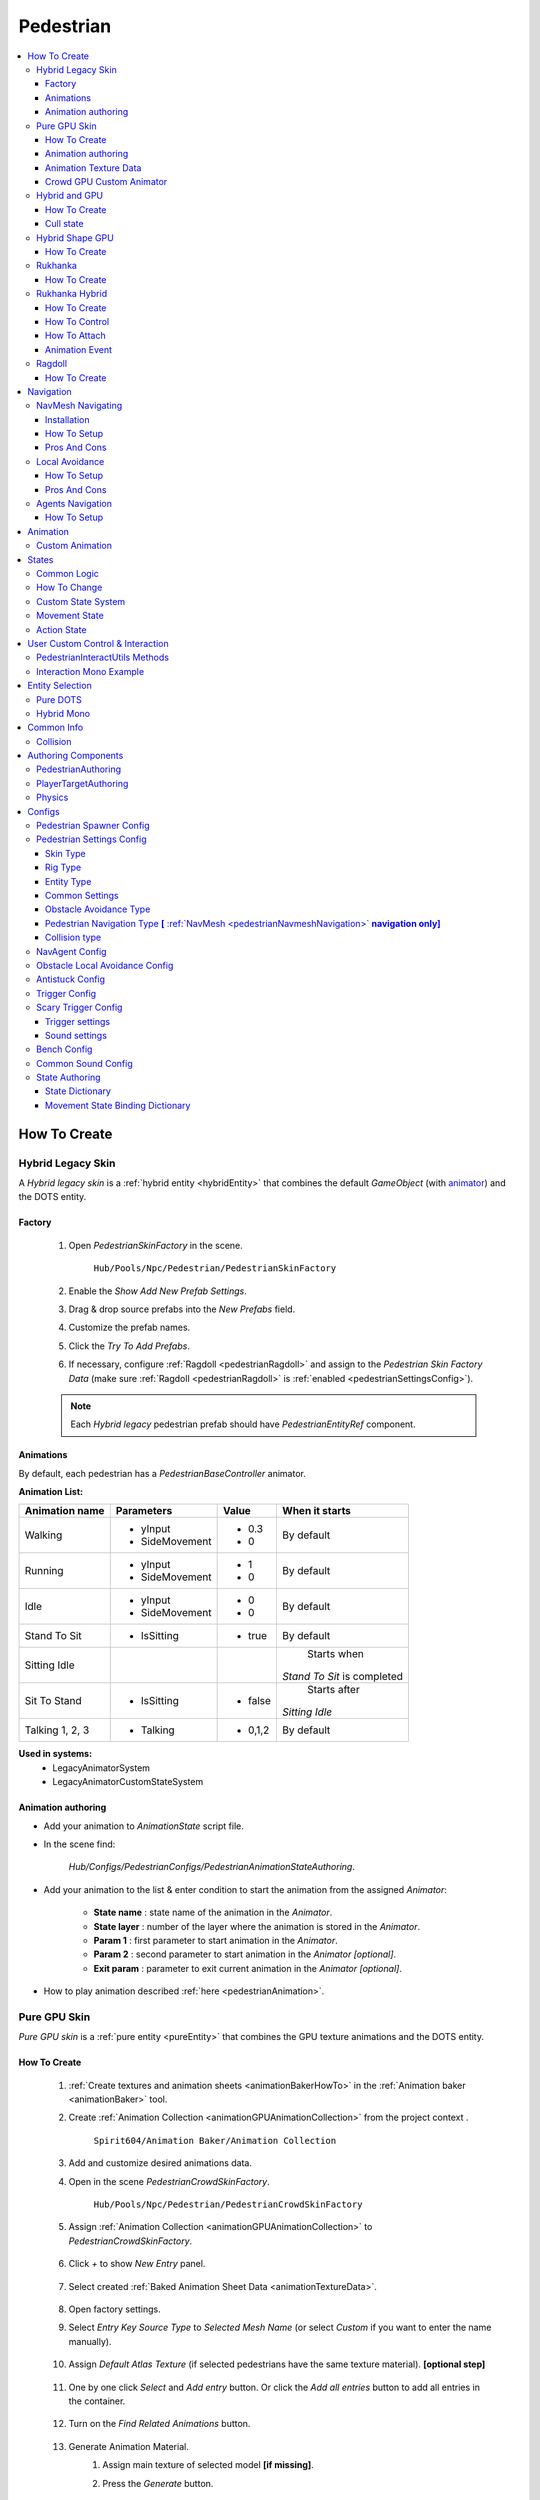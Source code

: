 .. _pedestrianEntity:

Pedestrian
=====

.. contents::
   :local:


How To Create
----------------

.. _pedestrianHybridLegacy:

Hybrid Legacy Skin
~~~~~~~~~~~~

A `Hybrid legacy skin` is a :ref:`hybrid entity <hybridEntity>` that combines the default `GameObject` (with `animator <https://docs.unity3d.com/ScriptReference/Animator.html>`_) and the DOTS entity.

Factory
""""""""""""""

	#. Open `PedestrianSkinFactory` in the scene.
	
		``Hub/Pools/Npc/Pedestrian/PedestrianSkinFactory``

		.. image:: /images/configs/pedestrian/PedestrianSkinFactory.png
	
	#. Enable the `Show Add New Prefab Settings`.
	#. Drag & drop source prefabs into the `New Prefabs` field.
	#. Customize the prefab names.
	#. Click the `Try To Add Prefabs`.
	#. If necessary, configure :ref:`Ragdoll <pedestrianRagdoll>` and assign to the `Pedestrian Skin Factory Data` (make sure :ref:`Ragdoll <pedestrianRagdoll>` is :ref:`enabled <pedestrianSettingsConfig>`).

	.. note:: 
		Each `Hybrid legacy` pedestrian prefab should have `PedestrianEntityRef` component.
		
Animations
""""""""""""""

By default, each pedestrian has a `PedestrianBaseController` animator.

**Animation List:**

+------------------------+--------------+-----------+--------------+
| Animation name         |  Parameters  |   Value   |   When it    |
|                        |              |           |   starts     |
+========================+==============+===========+==============+
| Walking                |- yInput      |   - 0.3   | By default   |
|                        |- SideMovement|   - 0     |              |
+------------------------+--------------+-----------+--------------+
| Running                |- yInput      |   - 1     | By default   |
|                        |- SideMovement|   - 0     |              |
+------------------------+--------------+-----------+--------------+
| Idle                   |- yInput      |   - 0     | By default   |
|                        |- SideMovement|   - 0     |              |
+------------------------+--------------+-----------+--------------+
| Stand To Sit           |- IsSitting   |   - true  | By default   |
|                        |              |           |              |
+------------------------+--------------+-----------+--------------+
| Sitting Idle           |              |           | Starts when  |
|                        |              |           |*Stand To Sit*|            
|                        |              |           |is completed  |
+------------------------+--------------+-----------+--------------+
| Sit To Stand           |- IsSitting   |   - false | Starts after |
|                        |              |           |*Sitting Idle*|
+------------------------+--------------+-----------+--------------+
| Talking 1, 2, 3        |- Talking     |   - 0,1,2 | By default   |
|                        |              |           |              |
+------------------------+--------------+-----------+--------------+

**Used in systems:**
	* LegacyAnimatorSystem
	* LegacyAnimatorCustomStateSystem
	
.. _legacyAnimatorExample:

Animation authoring
""""""""""""""

* Add your animation to `AnimationState` script file.
* In the scene find:

	.. image:: /images/pedestrian/animation/PedestrianAnimationStateAuthoring.png
	`Hub/Configs/PedestrianConfigs/PedestrianAnimationStateAuthoring`.

* Add your animation to the list & enter condition to start the animation from the assigned `Animator`:

	.. image:: /images/pedestrian/animation/PedestrianAnimationStateLegacyExample.png
	
	* **State name** : state name of the animation in the `Animator`.
	* **State layer** : number of the layer where the animation is stored in the `Animator`.
	* **Param 1** : first parameter to start animation in the `Animator`.
	* **Param 2** : second parameter to start animation in the `Animator` *[optional]*.
	* **Exit param** : parameter to exit current animation in the `Animator` *[optional]*.
	
* How to play animation described :ref:`here <pedestrianAnimation>`.

.. _pedestrianGPU:

Pure GPU Skin
~~~~~~~~~~~~

`Pure GPU skin` is a :ref:`pure entity <pureEntity>` that combines the GPU texture animations and the DOTS entity.

.. _crowdSkinFactory:

How To Create
""""""""""""""

	#. :ref:`Create textures and animation sheets <animationBakerHowTo>` in the :ref:`Animation baker <animationBaker>` tool.
	#. Create :ref:`Animation Collection <animationGPUAnimationCollection>` from the project context .
	
		``Spirit604/Animation Baker/Animation Collection``
	
		.. image:: /images/pedestrian/baker/animator/AnimationCollectionExample.png
	
	#. Add and customize desired animations data.
	#. Open in the scene `PedestrianCrowdSkinFactory`.
	
		``Hub/Pools/Npc/Pedestrian/PedestrianCrowdSkinFactory``

	#. Assign :ref:`Animation Collection <animationGPUAnimationCollection>` to `PedestrianCrowdSkinFactory`.
	
		.. image:: /images/pedestrian/baker/AddNewEntryPanelExample.png
		
	#. Click `+` to show `New Entry` panel.
	
		.. image:: /images/pedestrian/baker/NewEntry.png
			
	#. Select created :ref:`Baked Animation Sheet Data <animationTextureData>`.
	
		.. image:: /images/pedestrian/baker/PedestrianAnimationSheetDataExample.png
			
	#. Open factory settings.
	#. Select `Entry Key Source Type` to `Selected Mesh Name` (or select `Custom` if you want to enter the name manually).
	
		.. image:: /images/pedestrian/baker/SettingsExample1.png
		
	#. Assign `Default Atlas Texture` (if selected pedestrians have the same texture material). **[optional step]**

		.. image:: /images/pedestrian/baker/SettingsExample3.png
			
	#. One by one click `Select` and `Add entry` button. Or click the `Add all entries` button to add all entries in the container.	
	
		.. image:: /images/pedestrian/baker/NewEntry2.png
			
	#. Turn on the `Find Related Animations` button.
	
		.. image:: /images/pedestrian/baker/PedestrianAnimationSheetDataExample2.png
			
	#. Generate Animation Material.
		#. Assign main texture of selected model **[if missing]**.
		#. Press the `Generate` button.
	
			.. image:: /images/pedestrian/baker/GenerateMaterialExample.png
		
	#. Select entry & assign animations:	
	
		#. **Animation baker binding:**
			#. :ref:`Bind <animationBakerBind>` the animation on the baking texture step.
		
		#. **Manual way:**
			#. In the inspector, select the animation that you want to assign to the selected character.
		
				.. image:: /images/pedestrian/baker/PedestrianAnimationsAssignExample.png
				
			#. Press the `Assign` button according to the selected animation in :ref:`Animation Texture Data <animationTextureData>`.
		
		#. **Automated way:**
			#. Automatic assignment works if the animation in the list matches (or partially matches) the animation name in the selected container.
			#. Press the `Auto Bind Animations` button.
			#. Make sure, that all animations are assigned.
			
				.. image:: /images/pedestrian/baker/PedestrianAnimationsAssignExample2.png

	#. Assign animations to each entry in the same way.
	
	#. Add custom optional animations for the desired pedestrians [optional step].
		#. In the :ref:`Animation Collection <animationGPUAnimationCollection>` add new `Optional` animations.
		#. Tick on `Show optional animation popup` in Pedestrian crowd skin factory settings.
		#. Add desired optional animations in the character list of the factory.
		#. Bind added animations.		

	#. Assign :ref:`Ragdolls <pedestrianRagdoll>` **[optional step]**.
	
		.. image:: /images/pedestrian/baker/PedestrianGPURagdolleExample.png
	
	**Used in systems:**
		* GPUAnimatorSystem
		* GPUAnimatorCustomStateSystem
	
.. _gpuAnimatorExample:

Animation authoring
""""""""""""""

* Add your animation to `AnimationState` script file.
* In the scene find:

	.. image:: /images/pedestrian/animation/PedestrianAnimationStateAuthoring.png

	`Hub/Configs/PedestrianConfigs/PedestrianAnimationStateAuthoring`.
	
* Add binding in the list (`AnimationState` is a key, `Animation` from :ref:`Animation collection <animationGPUAnimationCollection>` is a value)

	.. image:: /images/pedestrian/animation/PedestrianAnimationGpuExample.png
	`Example.`
	
* How to play animation described :ref:`here <pedestrianAnimation>`.
			
.. _animationTextureData:

Animation Texture Data
""""""""""""""

Data about baked animations in texture (:ref:`How to create <animationBakerHowTo>`). 
	
	.. image:: /images/pedestrian/baker/PedestrianAnimationSheetDataExample3.png	
	
Crowd GPU Custom Animator
""""""""""""""

The Crowd GPU Custom animator is used for transitions between baked animations (implemented by `CrowdAnimatorTransitionSystem` system).

.. _animationBakerHowToCreateTransition:

**How To Create Transition:**
	#. Open in the scene `CrowdGPUAnimatorAuthoring`.
	
		``Hub/Configs/BakerRefs/Settings/CrowdGPUAnimatorAuthoring``
		
		.. image:: /images/pedestrian/baker/animator/CrowdGPUAnimatorAuthoring.png

				
	#. Create an :ref:`Animator Data Container <animationGPUAnimatorContainer>` from the project context  and assign it to the animator (if required).
	#. Assign :ref:`Animation Collection <animationGPUAnimationCollection>` the same as in the :ref:`PedestrianCrowdSkinFactory <crowdSkinFactory>`.
	#. Press the `Open Animator` button.
	#. Create a :ref:`new transition layer <animationBakerAnimatorNewTransitionLayer>` (if needed).
	#. Enter the name of the trigger in the :ref:`StartNode <animationBakerAnimatorStartNode>`.
	#. Create and connect :ref:`AnimationNode <animationBakerAnimatorAnimationNode>` and :ref:`TransitionNodes <animationBakerAnimatorTransitionNode>`.
	
		.. image:: /images/pedestrian/baker/animator/StartSitTransitionExample.png
		`Start sit transition example.`
		
		.. image:: /images/pedestrian/baker/animator/SitoutTransitionExample.png		

		`Sitout transition example.`
	
	#. Copy & paste the :ref:`generated hash <animationBakerAnimatorTriggerHash>` from the `AnimatorContainer` into the code (:ref:`usage example <pedestrianGPUFactoryTransitionExample>`).
		
		.. image:: /images/pedestrian/baker/animator/AnimatorContainerExample.png		

**Used in systems:**
	* GPUAnimatorCustomStateSystem

.. _hybridAndGpu:

Hybrid and GPU
~~~~~~~~~~~~

New hybrid GPU mode that allows you to mix hybrid animator models for near and GPU animation for far at the same time.

How To Create
""""""""""""""

* Create :ref:`Legacy <pedestrianHybridLegacy>` pedestrians.
* Add desired animations in the :ref:`Animation state authoring <legacyAnimatorExample>` for :ref:`Legacy <pedestrianHybridLegacy>` pedestrians.
* Create :ref:`GPU <pedestrianGPU>` pedestrians.
* Add desired animations in the :ref:`Animation state authoring <gpuAnimatorExample>` for :ref:`GPU <pedestrianGPU>` pedestrians.
* Make sure that the number & the order of :ref:`Legacy <pedestrianHybridLegacy>` & :ref:`GPU <pedestrianGPU>` of the models are the same in the factories (`PedestrianSkinFactory` & `PedestrianGPUSkinFactory`).
* How to play animation described :ref:`here <pedestrianAnimation>`.

Cull state
""""""""""""""

* :ref:`InViewOfCamera <cullPointStates>`: :ref:`Hybrid <pedestrianHybridLegacy>` legacy skin is enabled.
* :ref:`CloseToCamera <cullPointStates>`: :ref:`GPU <pedestrianGPU>` skin is enabled.

Hybrid Shape GPU
~~~~~~~~~~~~

`Hybrid Shape GPU skin` is a :ref:`hybrid entity <hybridEntity>` animated on `GPU` in `DOTS` & has hybrid monobehaviour collider to interact with pedestrians in a familliar way.

How To Create
""""""""""""""

* Create :ref:`GPU <pedestrianGPU>` pedestrians.
* The hybrid shape can be edited here:
	
	.. image:: /images/pedestrian/HybridShapeFactory.png	

.. _rukhankaSkin:

Rukhanka
~~~~~~~~~~~~

NPCs animated with `Rukhanka Animation System <https://assetstore.unity.com/packages/tools/animation/rukhanka-ecs-animation-system-241472>`_ pure in DOTS.

How To Create
""""""""""""""

* Unpack rukhanka sample:

	.. image:: /images/integration/rukhanka1.png	
	
* Create a pedestrian prefab with the `Animator <https://docs.unity3d.com/ScriptReference/Animator.html>`_, add `PedestrianAuthoring` & `RigDefinitionAuthoring <https://docs.rukhanka.com/getting_started#authoring-object-setup>`_ components & assign desired prefab here:

	.. image:: /images/integration/rukhanka2.png	
	
	.. image:: /images/integration/rukhanka3.png	
	
* Animation taken from :ref:`Animation state authoring <legacyAnimatorExample>` as for :ref:`Hybrid legacy <pedestrianHybridLegacy>` pedestrian.

.. _rukhankaHybridSkin:

Rukhanka Hybrid
~~~~~~~~~~~~

NPCs animated with `Rukhanka Animation System <https://assetstore.unity.com/packages/tools/animation/rukhanka-ecs-animation-system-241472>`_, but have hybrid monobehaviour collider & rigidbody to control or interact pedestrians in a familliar way.

How To Create
""""""""""""""

* Unpack rukhanka sample:

	.. image:: /images/integration/rukhanka1.png	
	
* Create a pedestrian prefab with the `Animator <https://docs.unity3d.com/ScriptReference/Animator.html>`_, add `PedestrianAuthoring` & `RigDefinitionAuthoring <https://docs.rukhanka.com/getting_started#authoring-object-setup>`_ components & assign desired prefab here:

	.. image:: /images/integration/rukhanka2.png	
	
	.. image:: /images/integration/rukhanka3.png	
	
* The hybrid shape can be edited here:
	
	.. image:: /images/pedestrian/HybridShapeFactory.png	
	
* Animation taken from :ref:`Animation state authoring <legacyAnimatorExample>` as for :ref:`Hybrid legacy <pedestrianHybridLegacy>` pedestrian.
	
How To Control
""""""""""""""

You can control the `Rukhanka Hybrid` npc with the monobehaviour script:

* Make sure that `HybridShapeFactory` prefab contains `RukhankaEntityAdapter`.
* :ref:`Temporarily remove <pedestrianDisableSimulation>` the entity from the built-in DOTS simulation.
* Methods to control animation in the same way as the `Unity animator <https://docs.unity3d.com/ScriptReference/Animator.html>`_, but using `RukhankaEntityAdapterBase` component.
* Example:

 	..  code-block:: r
	
		public struct AnimationControlExample : MonoBehaviour
		{		  
			private RukhankaEntityAdapterBase adapter;
			
			private void Awake()
			{
				adapter = GetComponent<RukhankaEntityAdapterBase>();			
			}
			
			private void SetTriggerByName(string name)
			{
				adapter.SetTrigger(name);
			}		
			
			private void SetTriggerByHash(string name)
			{
				var hash = RukhankaUtils.GetHash(name);
				adapter.SetTrigger(hash);
			}		
		}
		
How To Attach
""""""""""""""

If you need to attach some gameobject weapon e.g:

* Add `RukhankaHybridBoneAnchorAuthoring` to entity prefab.
* In `RukhankaHybridBoneAnchorAuthoring` assign bone that you want to attach.
* Attach the anchor with the local index:

 	..  code-block:: r
	
		public struct AttachExample : MonoBehaviour
		{		  
			[SerializeField] private GameObject attachment;
		
			private RukhankaEntityAdapterBase adapter;
			
			private void Awake()
			{
				adapter = GetComponent<RukhankaEntityAdapterBase>();			
			}
			
			private void Attach()
			{
				// Attach to anchor with local index 0
				adapter.AttachToBone(attachment, 0);
			}		
			
			private void Release()
			{
				adapter.ReleaseAttachment(0);
			}	
		}
		
Animation Event
""""""""""""""

* In `RigDefinitionAuthoring <https://docs.rukhanka.com/getting_started#authoring-object-setup>`_ enable `Has Animation Events` option.
* Then, use this sample code:

 	..  code-block:: r
	
		public struct AnimationEventExample : MonoBehaviour
		{		  
			[SerializeField] private string desiredAnimationEventName;
		
			private RukhankaEntityAdapterBase adapter;
			private uint desiredAnimationEventHash;
			
			private void Awake()
			{
				adapter = GetComponent<RukhankaEntityAdapterBase>();
				adapter.OnAnimationEvent += RukhankaEntityAdapter_OnAnimationEvent;
				
				desiredAnimationEventHash = RukhankaUtils.GetHash(desiredAnimationEventName);				
			}
			
			private void RukhankaEntityAdapter_OnAnimationEvent(AnimationEventComponent animationEvent)
			{
				if (animationEvent.nameHash == desiredAnimationEventHash)
				{
					// Take action
				}
			}
		}
		

.. _pedestrianRagdoll:

Ragdoll
~~~~~~~~~~~~

Ragdoll is created at the scene of the pedestrian's death. Make sure ragdoll is :ref:`enabled <pedestrianSettingsConfig>`.

How To Create
""""""""""""""

#. Add all the colliders and rigidbodies to character according to the `RagdollWizard <https://docs.unity3d.com/2021.1/Documentation/Manual/wizard-RagdollWizard.html>`_ tutorial.

	.. image:: /images/pedestrian/RagdollAssignExample.png	
	`RagdollWizard example.`
		
#. Add the `PedestrianRagdoll` component.

	.. image:: /images/pedestrian/RagdollComponent.png	
	
#. For the remaining characters, open the `RagdollCloner` tool.

	.. image:: /images/pedestrian/RagdollClonerPath.png	
	.. image:: /images/pedestrian/RagdollCloner1.png	
	
#. Assign the source character created first and the target remaining characters.

	.. image:: /images/pedestrian/RagdollCloner2.png	

#. Click the `Create` button.
#. Assign the result to :ref:`PedestrianHybridLegacyFactory <pedestrianHybridLegacy>` or :ref:`PedestrianCrowdSkinFactory <crowdSkinFactory>` depending on the :ref:`type of rig <pedestrianSettingsConfig>` you have chosen.

	.. note:: 
		* Implemented by `RagdollSystem`.
		* Currently only collides with default `colliders <https://docs.unity3d.com/ScriptReference/Collider.html>`_
		* Make sure, that the scene contains `default colliders <https://docs.unity3d.com/ScriptReference/Collider.html>`_.
		* Read more info about the :ref:`Physics Transfer Service <physicsShapeTransfer>` on how to clone legacy colliders.

.. _pedestrianNavigation:

Navigation
----------------

| Navigation is used for pedestrian obstacle avoidance.
| There are 3 types of navigation:

.. _pedestrianNavmeshNavigation:

NavMesh Navigating
~~~~~~~~~~~~

DOTS navigation on `NavMeshSurface <https://docs.unity3d.com/Packages/com.unity.ai.navigation@1.1/manual/NavMeshSurface.html>`_ .

Useful links:
	* :ref:`NavAgent Config <pedestrianNavAgentConfig>`
	* :ref:`Test scene <pedestrianNavigationTest>`.
	
Installation
""""""""""""""

* Check that the :ref:`Navigation package <packageInstallationOptional>` is installed.
* Make sure that navigation is enabled in the :ref:`General Config <generalSettingsConfig>`.
* Ensure that :ref:`NavMeshObstacle <trafficNavMeshObstacle>` is enabled for traffic.
* Each dynamic object in the scene must have a `NavMeshObstacle <https://docs.unity3d.com/Packages/com.unity.ai.navigation@1.1/manual/NavMeshObstacle.html>`_ component.

How To Setup
""""""""""""""

* Create a new gameobject & add `NavMeshSurface <https://docs.unity3d.com/Packages/com.unity.ai.navigation@1.1/manual/NavMeshSurface.html>`_ component.
* Set `Agent type` to `Pedestrian` & press the `Bake` button in the created `NavMeshSurface`.
* Set :ref:`Avoidance type <pedestrianObstacleAvoidanceType>` to `Calc Nav Path`.
* Set :ref:`Pedestrian navigation type <pedestrianNavigationType>` to `Temp` or `Persist` mode.

Pros And Cons
""""""""""""""
	
Pros:
	* High precision.
	* Can avoid any obstacle.
	
Cons:
	* High CPU load.

.. _pedestrianLocalAvoidance:

Local Avoidance 
~~~~~~~~~~~~

DOTS system to avoid local obstacles (vehicles).

Useful links:
	* :ref:`Local Avoidance Config <pedestrianLocalAvoidanceConfig>`
	* :ref:`Test scene <pedestrianNavigationTest>`.

How To Setup
""""""""""""""

* Set the :ref:`Avoidance type <pedestrianObstacleAvoidanceType>` to `Local Avoidance`.
* Configure :ref:`Local Avoidance Config <pedestrianLocalAvoidanceConfig>`.

Pros And Cons
""""""""""""""

Pros:
	* Low CPU load.
	
Cons:
	* Can avoid vehicles only.
	* Works on flat surfaces only.
	
.. _pedestrianAgentsNavigation:

Agents Navigation 
~~~~~~~~~~~~

DOTS navigation on `NavMeshSurface <https://docs.unity3d.com/Packages/com.unity.ai.navigation@1.1/manual/NavMeshSurface.html>`_  using `Agents Navigation <https://assetstore.unity.com/packages/tools/behavior-ai/agents-navigation-239233>`_ plugin.

How To Setup
""""""""""""""

* Make sure that you purchased & downloaded `Agents Navigation <https://assetstore.unity.com/packages/tools/behavior-ai/agents-navigation-239233>`_ plugin.
* Set the :ref:`Avoidance type <pedestrianObstacleAvoidanceType>` to `Agents Navigation`.
* Enable the `Auto Add Agent Components` option for quick prototyping & customize the settings in the `Agents Navigation Config Authoring` tab, or add agent authoring components to the `PedestrianEntity` prefab from the `Agents Navigation` sample for more flexible settings. (`Agents Navigation doc <https://lukaschod.github.io/agents-navigation-docs/manual/game-objects.html>`_)
* Ensure that :ref:`NavMeshObstacle <trafficNavMeshObstacle>` is enabled for traffic.
* Add `Agent Collider Hybrid Component` to the `HybridEntityRuntimeAuthoring` of your player NPC if you want to collide with pedestrians [**optional step**]

.. _pedestrianAnimation:

Animation
----------------

.. _customAnimatorState:

Custom Animation
~~~~~~~~~~~~

To handle custom animation, follow these steps:

* Add custom animations in the `Animation state authoring` for pedestrians.
	* :ref:`Hybrid skin <legacyAnimatorExample>` (if you are using Hybrid animations).
	* :ref:`GPU skin <gpuAnimatorExample>` (if you are using GPU animations).
	
* Add custom animator state by code:
	
..  code-block:: r
	
	// IJobEntity entity example
    void Execute(
        Entity entity,
        ref AnimationStateComponent animationStateComponent)
    {
		// Some condition
		bool condition = true;
		
		if (condition)
		{
			// Replace 'AnimationState.StandToSit' with your animation.
			AnimatorStateExtension.AddCustomAnimatorState(ref CommandBuffer, entity, ref animationStateComponent, AnimationState.StandToSit);
		}
    }
	
* Change to new state if required, code:

..  code-block:: r

	// IJobEntity entity example
    void Execute(
        Entity entity,
        ref AnimationStateComponent animationStateComponent)
    {
		// Some condition
		bool condition = true;
		
		if (condition)
		{
			// Replace 'AnimationState.SitToStand' with your animation.
			AnimatorStateExtension.ChangeAnimatorState(ref CommandBuffer, entity, ref animationStateComponent, AnimationState.SitToStand);
		}
    }
	
* After all the custom animations have been played, turn off the custom animation state.

..  code-block:: r

	// IJobEntity entity example
    void Execute(
        Entity entity,
        ref AnimationStateComponent animationStateComponent)
    {
		// Some condition
		bool condition = true;
		
		if (condition)
		{
			AnimatorStateExtension.RemoveCustomAnimator(ref CommandBuffer, entity);
		}
    }	

	.. note::
		For an example of a system, please read the script below:
			* BenchStateSystem.cs.			

.. _pedestrianStates:

States
----------------

Common Logic
~~~~~~~~~~~~

#. Custom system set the next :ref:`Action state <pedestrianActionState>` in the `NextStateComponent` by utils method.

	* bool NextStateComponent.TryToSetNextState(ActionState.WaitForGreenLight, ref destinationComponent)
		`Example method, if state can't be set, then target swap back.`
		
	* bool NextStateComponent.TryToSetNextState(ActionState.WaitForGreenLight)
		`Example method without retargeting.`
	
#. `PedestrianStateSystem` is checking `NextStateComponent` for non-default next :ref:`Action state <pedestrianActionState>` and checks if the list of available states contains that state.

	`Available state list for the current state can be defined` :ref:`here <pedestrianStateAuthoring>`.
	
#. If state is available, set `StateComponent` to the new state and set :ref:`Movement state <pedestrianMovementState>` according to :ref:`Movement binding data <pedestrianStateBinding>`.
#. After the :ref:`Movement state <pedestrianMovementState>` is set to a new state, the `MovementStateChangedEventTag` tag is enabled & new animation movement animation is running in the appropriate animation system.
	* For Legacy skin :ref:`LegacyAnimatorSystem <legacyAnimatorExample>`.
	* For GPU skin :ref:`GPUAnimatorSystem <gpuAnimatorExample>`.
	
#. If you want to set the :ref:`Custom animation <customAnimatorState>` for pedestrian read :ref:`this <customAnimatorState>`.

How To Change
~~~~~~~~~~~~

..  code-block:: r

	// Switch state example
	
    [WithDisabled(typeof(WaitForGreenLightTag))]
    [BurstCompile]
    public partial struct CheckTrafficLightJob : IJobEntity
    {
	
    void Execute(
	ref DestinationComponent destinationComponent,
	ref NextStateComponent nextStateComponent,
	EnabledRefRW<WaitForGreenLightTag> waitForGreenLightTagRW,
	EnabledRefRW<CheckTrafficLightStateTag> checkTrafficLightStateTagRW)
	{
		// Tag is triggering system
		checkTrafficLightStateTagRW.ValueRW = false;

		//Example red traffic light flag logic
		bool redLight = true;
		
		if (redLight)
		{
			// If the next state is available, start waiting for a green light. 
			
			if (nextStateComponent.TryToSetNextState(ActionState.WaitForGreenLight, ref destinationComponent))
			{
				// Some logic
			
				waitForGreenLightTagRW.ValueRW = true;
			
				// If the entity has a custom animation for this state, use the 'AnimatorStateExtension.AddCustomAnimatorState' method
			}
			else
			{
				// Otherwise return to previous destination, for example
			}				
		}
		else
		{
			// Not red traffic light then set cross the road state										
			nextStateComponent.TryToSetNextState(ActionState.CrossingTheRoad);
		}
	}
	}
	
Custom State System
~~~~~~~~~~~~

If you want to temporarily control certain pedestrians with monobehaviour :ref:`read this article <pedestrianDisableSimulation>` or see the sample code below to control pedestrians with `DOTS` script:

..  code-block:: r

	// Custom state system example
	
    [BurstCompile]
    public partial struct CustomStateJob : IJobEntity
    {
	
	void Execute(
	ref StateComponent stateComponent,
	ref NextStateComponent nextStateComponent,
	EnabledRefRW<WaitForGreenLightTag> waitForGreenLightTagRW)
	{
		// Some logic for waiting traffic light
		bool greenLight = true;
		
		if (!greenLight)
		{
			// Some logic while waiting for the green light			
		}
		
		// If the traffic light is green or another system has changed state, leave current system
		var leaveState = greenLight || !stateComponent.HasActionState(in nextStateComponent, ActionState.WaitForGreenLight);
		
		if (leaveState)
		{
			waitForGreenLightTagRW.ValueRW = false;
			
			if (greenLight)
			{
				nextStateComponent.TryToSetNextState(ActionState.CrossingTheRoad);
			}
			else
			{
				// Otherwise logic if the state is interrupted with another system
			}
		}	
	}
	}

.. _pedestrianMovementState:

Movement State
~~~~~~~~~~~~

* Default
* Idle
* Walking
* Running

.. _pedestrianActionState:

Action State
~~~~~~~~~~~~

* **Default** : no state.
* **Idle** : when a pedestrian is waiting.
* **MovingToNextTargetPoint** : when going from :ref:`PedestrianNode <pedestrianNode>` to :ref:`PedestrianNode <pedestrianNode>` (excluding crosswalk).
* **WaitForGreenLight** : when a pedestrian is waiting for a green traffic light.
* **CrossingTheRoad** : when a pedestrian goes crossing a crosswalk.
* **ScaryRunning** : activated when a pedestrian runs away in a panic (for example, the sound of a gunshot or the death of a pedestrian nearby).
* **Sitting** : when a pedestrian is sitting.
* **Talking** : when a pedestrian is talking.	

	.. note:: 
		You can edit state logic :ref:`here <pedestrianStateAuthoring>`.
				
.. _pedestrianDisableSimulation:
				
User Custom Control & Interaction
----------------

If you need to temporarily take full control of specific `Pedestrian` in your own way, use this:

* Get the desired entity using :ref:`either method <pedestrianEntitySelection>`.
* Use this sample code to temporarily remove/restore pedestrians from built-in DOTS systems.

PedestrianInteractUtils Methods
~~~~~~~~~~~~

	..  code-block:: r
	
		// Remove the pedestrian entity from the DOTS simulation. All custom states, locomotion & animation should be handled by custom user code using monobehavior scripts.
		PedestrianInteractUtils.RemoveFromSimulation(entity);
		
	..  code-block:: r
	
		// Return the entity to the simulation.
		PedestrianInteractUtils.RestoreToSimulation(entity);
		
Interaction Mono Example
~~~~~~~~~~~~

	..  code-block:: r
	
		public class PedestrianInteractable : MonoBehaviour
		{
			private IHybridEntityRef hybridEntityRef;
			private bool activated;

			public bool Activated => activated;

			private void Awake()
			{
				hybridEntityRef = GetComponent<IHybridEntityRef>();
			}

			/// <summary>
			/// Remove the pedestrian entity from the DOTS simulation. All custom states, locomotion & animation should be handled by custom user code using monobehavior scripts.
			/// </summary>
			public bool Activate()
			{
				if (activated) return false;

				if (PedestrianInteractUtils.RemoveFromSimulation(hybridEntityRef.RelatedEntity))
				{
					activated = true;
				}

				return activated;
			}

			/// <summary>
			/// Return the entity to the simulation.
			/// </summary>
			public bool Deactivate()
			{
				if (!activated) return false;

				if (PedestrianInteractUtils.RestoreToSimulation(hybridEntityRef.RelatedEntity))
				{
					activated = false;
				}

				return !activated;
			}
		}		
		
.. _pedestrianEntitySelection:
		
Entity Selection
----------------
		
Entity can be retrieved using one of these methods:
		
Pure DOTS
~~~~~~~~~~~~

* Create a new gameobject with `EntitySelectionService` component
* Use world position to get the nearest entity for that position.

	..  code-block:: r
	
		public Entity TryToSelectEntity(Vector3 worldPosition)
		{
			return EntitySelectionService.Instance.SelectEntity(worldPosition, EntityType.Pedestrian, 1f);
		}

Hybrid Mono
~~~~~~~~~~~~

Entity can be retrieved if the NPC has a collider:

	..  code-block:: r
	
			private Entity GetEntity()
			{
				Entity entity = Entity.Null;
				
			    if (Physics.Raycast(transform.position, Vector3.forward, out hit, 1.0f))
				{
					var hybridEntityRef = hit.collider.GetComponent<IHybridEntityRef>();
					entity = hybridEntityRef.RelatedEntity;
				}				
				
				return entity;
			}		

Common Info
----------------

Collision
~~~~~~~~~~~~

In some cases pedestrians can get stuck in obstacles (vehicles), to solve this problem, adjust the :ref:`Antistuck config <pedestrianAntistuckConfig>`.

Authoring Components
----------------

Authoring components that make up the pedestrian entity.

PedestrianAuthoring
~~~~~~~~~~~~

Contains the main components of pedestrian entity **[required]**.

PlayerTargetAuthoring
~~~~~~~~~~~~

Component for player targeting systems **[optional]**.

Physics
~~~~~~~~~~~~

`PhysicsBody` and `PhysicsShape` components for physics related systems **[optional]**.

.. _pedestrianConfigs:

Configs
----------------

Pedestrian Spawner Config
~~~~~~~~~~~~

	.. image:: /images/configs/pedestrian/PedestrianSpawnerConfig.png
	
| **Min pedestrian count** : number of pedestrians in the city.
| **Pool size** : pool size of :ref:`HybridLegacy <pedestrianHybridLegacy>` skins.
| **Ragdoll pool size** : :ref:`pedestrian ragdoll pool size<pedestrianRagdoll>`.
| **Min/Max spawn delay** : minimum and maximum delay between spawn iterations.
	
.. _pedestrianSettingsConfig:
	
Pedestrian Settings Config
~~~~~~~~~~~~

	.. image:: /images/configs/pedestrian/PedestrianSettingsConfig.png

Skin Type
""""""""""""""""""

* **Rig show only in view** : rig skin will be loaded in the camera's view area.
* **Rig and dummy** : rig will be in the camera's view, and the dummy skin will be out of the camera's view.
* **Dummy show only in view** : dummy skin will be loaded in the camera's view area.
* **Rig show always** : rig skin will be loaded when the entity is created and will exist until it is destroyed.
* **Dummy show always** : dummy skin will be loaded when the entity is created and will exist until it is destroyed..
* **No skin** : entities without a skin will be created.
	
Rig Type
""""""""""""""""""

* **Hybrid legacy** : :ref:`hybrid entity with animator component <pedestrianHybridLegacy>`.
* **Pure GPU** : :ref:`pure entity with gpu animations <pedestrianGPU>`.
* **Hybrid and GPU** : :ref:`New hybrid GPU <hybridAndGpu>` mode that allows you to mix hybrid animator models for near and GPU animation for far at the same time.

.. _pedestrianEntityType:

Entity Type
""""""""""""""""""

* **No physics** : pedestrian not contains `PhysicsShape` component.
* **Physics** : pedestrian contains `PhysicsShape` component.
	
Common Settings
""""""""""""""""""

| **Pedestrian collider radius** : pedestrian collider radius for `No physics` type.
| **Walking speed** : walking speed.
| **Running speed** : running speed.
| **Rotation speed** : rotation speed.
| **Health** : number of hit points for pedestrians.
| **Talking pedestrian spawn chance** : chance of spawning talking pedestrians
| **Min/Max talk time** : min/max talk time.

.. _pedestrianObstacleAvoidanceType:
	
Obstacle Avoidance Type
""""""""""""""""""

| **Calc nav path** : navigating based on :ref:`NavMesh <pedestrianNavmeshNavigation>` (:ref:`config <pedestrianNavAgentConfig>`).
| **Local avoidance** : simple :ref:`obstacle avoidance <pedestrianLocalAvoidance>` navigation (:ref:`config <pedestrianLocalAvoidanceConfig>`).
| **Agents navigation** : navigating with `Agents Navigation <https://assetstore.unity.com/packages/tools/behavior-ai/agents-navigation-239233>`_ plugin (:ref:`how to setup <pedestrianAgentsNavigation>`).
	
.. _pedestrianNavigationType:

Pedestrian Navigation Type **[** :ref:`NavMesh <pedestrianNavmeshNavigation>` **navigation only]**
""""""""""""""""""

* **Temp** : navigation will be enabled if there is an obstacle in front of pedestrian.
* **Persist** : navigation is always on.
* **Disabled**	
	
.. _pedestrianCollisionType:
	
Collision type
""""""""""""""""""

* **Calculate** :  collision is calculated manually (:ref:`for NoPhysics type<pedestrianEntityType>`).
* **Physics** : collision is calculated with `Unity.Physics` (:ref:`for Physics type<pedestrianEntityType>`).
* **Disabled**
	
| **Has ragdoll** : on/off :ref:`ragdoll<pedestrianRagdoll>` for pedestrian.

.. _pedestrianNavAgentConfig:

NavAgent Config
~~~~~~~~~~~~

Config for :ref:`NavMesh <pedestrianNavmeshNavigation>` navigating.

	.. image:: /images/configs/pedestrian/NavAgentConfig.png

| **Update frequency** : how often the nav target can be updated.
| **Max distance to target node** : distance to nav path node.
| **Max collision time** : if the pedestrian is stuck for more than the collision time, the anti-stuck will be activated.

**Revert target support** : if steering target is much further than final target with a given value the target will be reverted.
	* **Revert steering target distance** : distance to steering target logic for target return.
	* **Revert end target remaining distance** : distance to final target logic for target return.

.. _pedestrianLocalAvoidanceConfig:

Obstacle Local Avoidance Config
~~~~~~~~~~~~

Config for :ref:`Local Avoidance <pedestrianLocalAvoidance>` navigating.

	.. image:: /images/configs/pedestrian/PedestrianObstacleLocalAvoidanceSettings.png
	
**Obstacle avoidance method:**
	* **Simple** : is able to avoid only 1 object.
	* **Find neighbors** : multiple objects close to each other are grouped as one (more costly in performance).
	
| **Max surface angle** : maximum surface tilt angle at which the avoidance is calculated.
| **Target point offset** : offset between an obstacle and avoidance waypoints.
| **Achieve distance** : distance to achieve the avoidance waypoint.
| **Check target availability** : check if destination can be reached, if not and can't be found new, destination returns.

.. _pedestrianAntistuckConfig:

Antistuck Config
~~~~~~~~~~~~

Anti-stuck config for pedestrians stucked in a collision.

	.. image:: /images/configs/pedestrian/PedestrianAntistuckConfig.png
	
| **Antistuck enabled** : on/off anti-stuck feature (if disabled previous target will be selected).
| **Target direction dot** : direction between the pedestrian's forward and the anti-stuck point.
| **Achieve distance** : achieve distance to the antistuck target point.
| **Target point offset** : distance between collision and anti-stuck point.
	
Trigger Config
~~~~~~~~~~~~

	.. image:: /images/configs/pedestrian/PedestrianTriggerConfig.png
	
| **Trigger HashMap capacity** : initial hashmap capacity  that contains data of triggers.
| **Trigger HashMap cell size** : hashmap cell size.
**Trigger data:**
	* **Fear Point Trigger** :
		* **Impact trigger duration** : duration of the :ref:`trigger<pedestrianScaryTrigger>` on the pedestrian.

.. _pedestrianScaryTrigger:

Scary Trigger Config
~~~~~~~~~~~~

	.. image:: /images/configs/pedestrian/PedestrianScaryTriggerConfig.png
	
Trigger settings
""""""""""""""""""

| **Death trigger squared distance** : death trigger squared distance (squared distance == distance * distance).
| **Death trigger duration** : death trigger duration.
		
Sound settings
""""""""""""""""""

| **Has scream sound** : on/off scream sound.
| **Scream entity limit** : maximum number of screaming pedestrians at the same time.
| **Chance to scream** : chance of a pedestrian screaming.
| **Scream delay** : delay between screams.
| **Scream sound data** : scream :ref:`sound data<soundData>` source.
		
Bench Config
~~~~~~~~~~~~

	.. image:: /images/configs/pedestrian/PedestrianBenchConfig.png
	
| **Min/Max idle time** : min/max idle duration on the bench.
| **Custom achieve enter point distance** : distance to achieve the entry point on the bench.
| **Idle after achieved exit duration** : idle after achieved exit point duration.
| **Sitting movement speed** : pedestrian movement speed when sitting on the bench.
| **Sitting rotation speed** : pedestrian turn speed when sitting on the bench.
| **Custom achieve sit point distance** :  distance to achieve the sit point on the bench.
	
Common Sound Config
~~~~~~~~~~~~

Common pedestrian sound settings

	.. image:: /images/configs/pedestrian/PedestrianCommonSoundConfig.png
	
| **Sound death** : :ref:`sound<soundData>` when a pedestrian died.
| **Enter tram sound** : :ref:`sound<soundData>` when entering a tram.
| **Exit tram sound** : :ref:`sound<soundData>` when exiting a tram.


.. _pedestrianStateAuthoring:

State Authoring
~~~~~~~~~~~~
	
State Dictionary
""""""""""""""""""

	.. image:: /images/configs/pedestrian/PedestrianStateAuthoring1.png

| **Next states** : which :ref:`states <pedestrianActionState>` can override the current :ref:`state <pedestrianActionState>`.

**State type:** 
	* **Default** : the state proccessed by `PedestrianStateSystem` system (code processing for state should be there PedestrianStateSystem.cs:144).
	* **External system** : the state proccessed by external system (code processing for state should be in the separate system).
	* **Additive** : additive state flag adds to the current state and is processed by the `External system`.
	* **Additive any** : additive state flag adds to the current state and is processed by the `External system` & ignores available next state flags.

.. _pedestrianStateBinding:

Movement State Binding Dictionary
""""""""""""""""""

	.. image:: /images/configs/pedestrian/PedestrianStateAuthoring2.png

Contains data - which :ref:`Movement state <pedestrianMovementState>` is assigned after the :ref:`Action state <pedestrianActionState>` is assigned.
	
	.. note:: 
		* Read more the :ref:`state info <pedestrianStates>` & :ref:`available states <pedestrianActionState>`.
